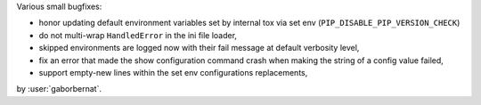 Various small bugfixes:

- honor updating default environment variables set by internal tox via set env (``PIP_DISABLE_PIP_VERSION_CHECK``)
- do not multi-wrap ``HandledError`` in the ini file loader,
- skipped environments are logged now with their fail message at default verbosity level,
- fix an error that made the show configuration command crash when making the string of a config value failed,
- support empty-new lines within the set env configurations replacements,

by :user:`gaborbernat`.
